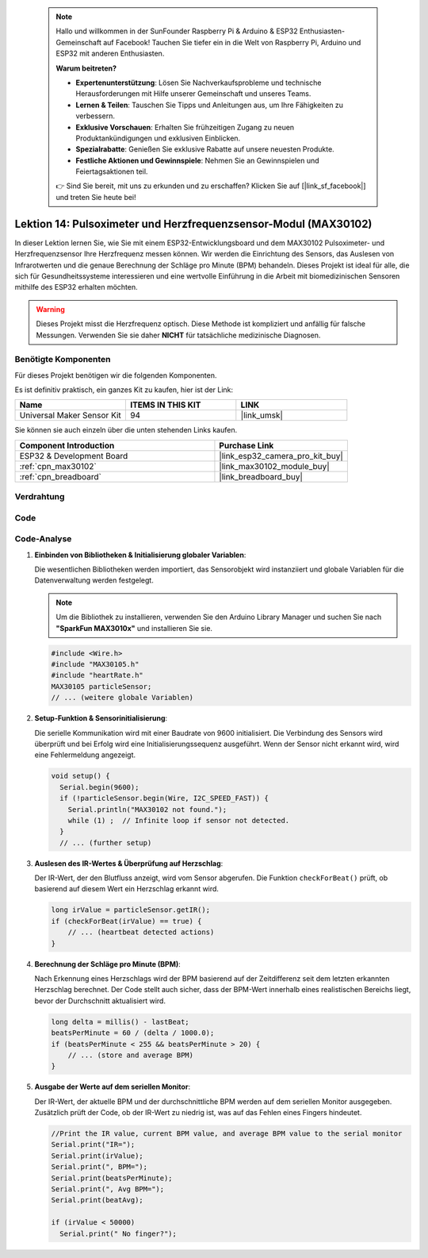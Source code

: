  .. note::

    Hallo und willkommen in der SunFounder Raspberry Pi & Arduino & ESP32 Enthusiasten-Gemeinschaft auf Facebook! Tauchen Sie tiefer ein in die Welt von Raspberry Pi, Arduino und ESP32 mit anderen Enthusiasten.

    **Warum beitreten?**

    - **Expertenunterstützung**: Lösen Sie Nachverkaufsprobleme und technische Herausforderungen mit Hilfe unserer Gemeinschaft und unseres Teams.
    - **Lernen & Teilen**: Tauschen Sie Tipps und Anleitungen aus, um Ihre Fähigkeiten zu verbessern.
    - **Exklusive Vorschauen**: Erhalten Sie frühzeitigen Zugang zu neuen Produktankündigungen und exklusiven Einblicken.
    - **Spezialrabatte**: Genießen Sie exklusive Rabatte auf unsere neuesten Produkte.
    - **Festliche Aktionen und Gewinnspiele**: Nehmen Sie an Gewinnspielen und Feiertagsaktionen teil.

    👉 Sind Sie bereit, mit uns zu erkunden und zu erschaffen? Klicken Sie auf [|link_sf_facebook|] und treten Sie heute bei!

.. _esp32_lesson14_max30102:

Lektion 14: Pulsoximeter und Herzfrequenzsensor-Modul (MAX30102)
====================================================================

In dieser Lektion lernen Sie, wie Sie mit einem ESP32-Entwicklungsboard und dem MAX30102 Pulsoximeter- und Herzfrequenzsensor Ihre Herzfrequenz messen können. Wir werden die Einrichtung des Sensors, das Auslesen von Infrarotwerten und die genaue Berechnung der Schläge pro Minute (BPM) behandeln. Dieses Projekt ist ideal für alle, die sich für Gesundheitssysteme interessieren und eine wertvolle Einführung in die Arbeit mit biomedizinischen Sensoren mithilfe des ESP32 erhalten möchten.

.. warning::
    Dieses Projekt misst die Herzfrequenz optisch. Diese Methode ist kompliziert und anfällig für falsche Messungen. Verwenden Sie sie daher **NICHT** für tatsächliche medizinische Diagnosen.

Benötigte Komponenten
--------------------------

Für dieses Projekt benötigen wir die folgenden Komponenten.

Es ist definitiv praktisch, ein ganzes Kit zu kaufen, hier ist der Link:

.. list-table::
    :widths: 20 20 20
    :header-rows: 1

    *   - Name	
        - ITEMS IN THIS KIT
        - LINK
    *   - Universal Maker Sensor Kit
        - 94
        - |link_umsk|

Sie können sie auch einzeln über die unten stehenden Links kaufen.

.. list-table::
    :widths: 30 20
    :header-rows: 1

    *   - Component Introduction
        - Purchase Link

    *   - ESP32 & Development Board
        - |link_esp32_camera_pro_kit_buy|
    *   - :ref:`cpn_max30102`
        - |link_max30102_module_buy|
    *   - :ref:`cpn_breadboard`
        - |link_breadboard_buy|

Verdrahtung
---------------------------

.. image:: img/Lesson_14_MAX30102_esp32_bb.png
    :width: 100%

Code
---------------------------

.. raw:: html

    <iframe src=https://create.arduino.cc/editor/sunfounder01/a59539a0-dab1-414e-a195-3d221a61c9a9/preview?embed style="height:510px;width:100%;margin:10px 0" frameborder=0></iframe>

Code-Analyse
---------------------------

1. **Einbinden von Bibliotheken & Initialisierung globaler Variablen**:

   Die wesentlichen Bibliotheken werden importiert, das Sensorobjekt wird instanziiert und globale Variablen für die Datenverwaltung werden festgelegt.

   .. note:: 
      Um die Bibliothek zu installieren, verwenden Sie den Arduino Library Manager und suchen Sie nach **"SparkFun MAX3010x"** und installieren Sie sie.
   
   .. code-block:: arduino
    
      #include <Wire.h>
      #include "MAX30105.h"
      #include "heartRate.h"
      MAX30105 particleSensor;
      // ... (weitere globale Variablen)

2. **Setup-Funktion & Sensorinitialisierung**:

   Die serielle Kommunikation wird mit einer Baudrate von 9600 initialisiert. Die Verbindung des Sensors wird überprüft und bei Erfolg wird eine Initialisierungssequenz ausgeführt. Wenn der Sensor nicht erkannt wird, wird eine Fehlermeldung angezeigt.
   
   .. code-block:: arduino

      void setup() {
        Serial.begin(9600);
        if (!particleSensor.begin(Wire, I2C_SPEED_FAST)) {
          Serial.println("MAX30102 not found.");
          while (1) ;  // Infinite loop if sensor not detected.
        }
        // ... (further setup)

3. **Auslesen des IR-Wertes & Überprüfung auf Herzschlag**:

   Der IR-Wert, der den Blutfluss anzeigt, wird vom Sensor abgerufen. Die Funktion ``checkForBeat()`` prüft, ob basierend auf diesem Wert ein Herzschlag erkannt wird.

   .. code-block:: arduino

      long irValue = particleSensor.getIR();
      if (checkForBeat(irValue) == true) {
          // ... (heartbeat detected actions)
      }

4. **Berechnung der Schläge pro Minute (BPM)**:

   Nach Erkennung eines Herzschlags wird der BPM basierend auf der Zeitdifferenz seit dem letzten erkannten Herzschlag berechnet. Der Code stellt auch sicher, dass der BPM-Wert innerhalb eines realistischen Bereichs liegt, bevor der Durchschnitt aktualisiert wird.

   .. code-block:: arduino

      long delta = millis() - lastBeat;
      beatsPerMinute = 60 / (delta / 1000.0);
      if (beatsPerMinute < 255 && beatsPerMinute > 20) {
          // ... (store and average BPM)
      }

5. **Ausgabe der Werte auf dem seriellen Monitor**:

   Der IR-Wert, der aktuelle BPM und der durchschnittliche BPM werden auf dem seriellen Monitor ausgegeben. Zusätzlich prüft der Code, ob der IR-Wert zu niedrig ist, was auf das Fehlen eines Fingers hindeutet.

   .. code-block:: arduino

      //Print the IR value, current BPM value, and average BPM value to the serial monitor
      Serial.print("IR=");
      Serial.print(irValue);
      Serial.print(", BPM=");
      Serial.print(beatsPerMinute);
      Serial.print(", Avg BPM=");
      Serial.print(beatAvg);

      if (irValue < 50000)
        Serial.print(" No finger?");
